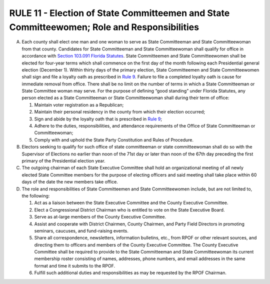 ============================================================================================
RULE 11 - Election of State Committeemen and State Committeewomen; Role and Responsibilities
============================================================================================

A. Each county shall elect one man and one woman to serve as State Committeeman and
   State Committeewoman from that county. Candidates for State Committeeman and State
   Committeewoman shall qualify for office in accordance with `Section 103.091 Florida Statutes`_.
   State Committeemen and State Committeewomen shall be elected for four-year terms which
   shall commence on the first day of the month following each Presidential general election
   (December 1). Within thirty days of the primary election, State Committeemen and State
   Committeewomen shall sign and file a loyalty oath as prescribed in `Rule 9`_. Failure to file a
   completed loyalty oath is cause for immediate removal from office. There shall be no limit on
   the number of terms in which a State Committeeman or State Committee woman may serve.
   For the purpose of defining “good standing” under Florida Statutes, any person elected as a
   State Committeeman or State Committeewoman shall during their term of office:

   (1) Maintain voter registration as a Republican;

   (2) Maintain their personal residency in the county from which their election
       occurred;

   (3) Sign and abide by the loyalty oath that is prescribed in `Rule 9`_;

   (4) Adhere to the duties, responsibilities, and attendance requirements of the Office
       of State Committeeman or Committeewoman;

   (5) Comply with and uphold the State Party Constitution and Rules of Procedure.

B. Electors seeking to qualify for such office of state committeeman or state
   committeewoman shall do so with the Supervisor of Elections no earlier than noon of the 71st
   day or later than noon of the 67th day preceding the first primary of the Presidential election
   year.

C. The outgoing chairman of each State Executive Committee shall hold an organizational
   meeting of all newly elected State Committee members for the purpose of electing officers
   and said meeting shall take place within 60 days of the date the new members take office.

D. The role and responsibilities of State Committeemen and State Committeewomen
   include, but are not limited to, the following:

   (1) Act as a liaison between the State Executive Committee and the County
       Executive Committee.

   (2) Elect a Congressional District Chairman who is entitled to vote on the State
       Executive Board.

   (3) Serve as at-large members of the County Executive Committee.

   (4) Assist and cooperate with District Chairmen, County Chairmen, and Party Field
       Directors in promoting seminars, caucuses, and fund-raising events.

   (5) Share all correspondence, newsletters, information bulletins, etc., from RPOF or
       other relevant sources, and directing them to officers and members of the
       County Executive Committee. The County Executive Committee shall be required
       to provide to the State Committeeman and State Committeewoman its current
       membership roster consisting of names, addresses, phone numbers, and email
       addresses in the same format and time it submits to the RPOF.

   (6) Fulfill such additional duties and responsibilities as may be requested by the
       RPOF Chairman.

.. _Rule 9: Rule_9.html
.. _Section 103.091 Florida Statutes: https://www.flsenate.gov/Laws/Statutes/2024/103.091
